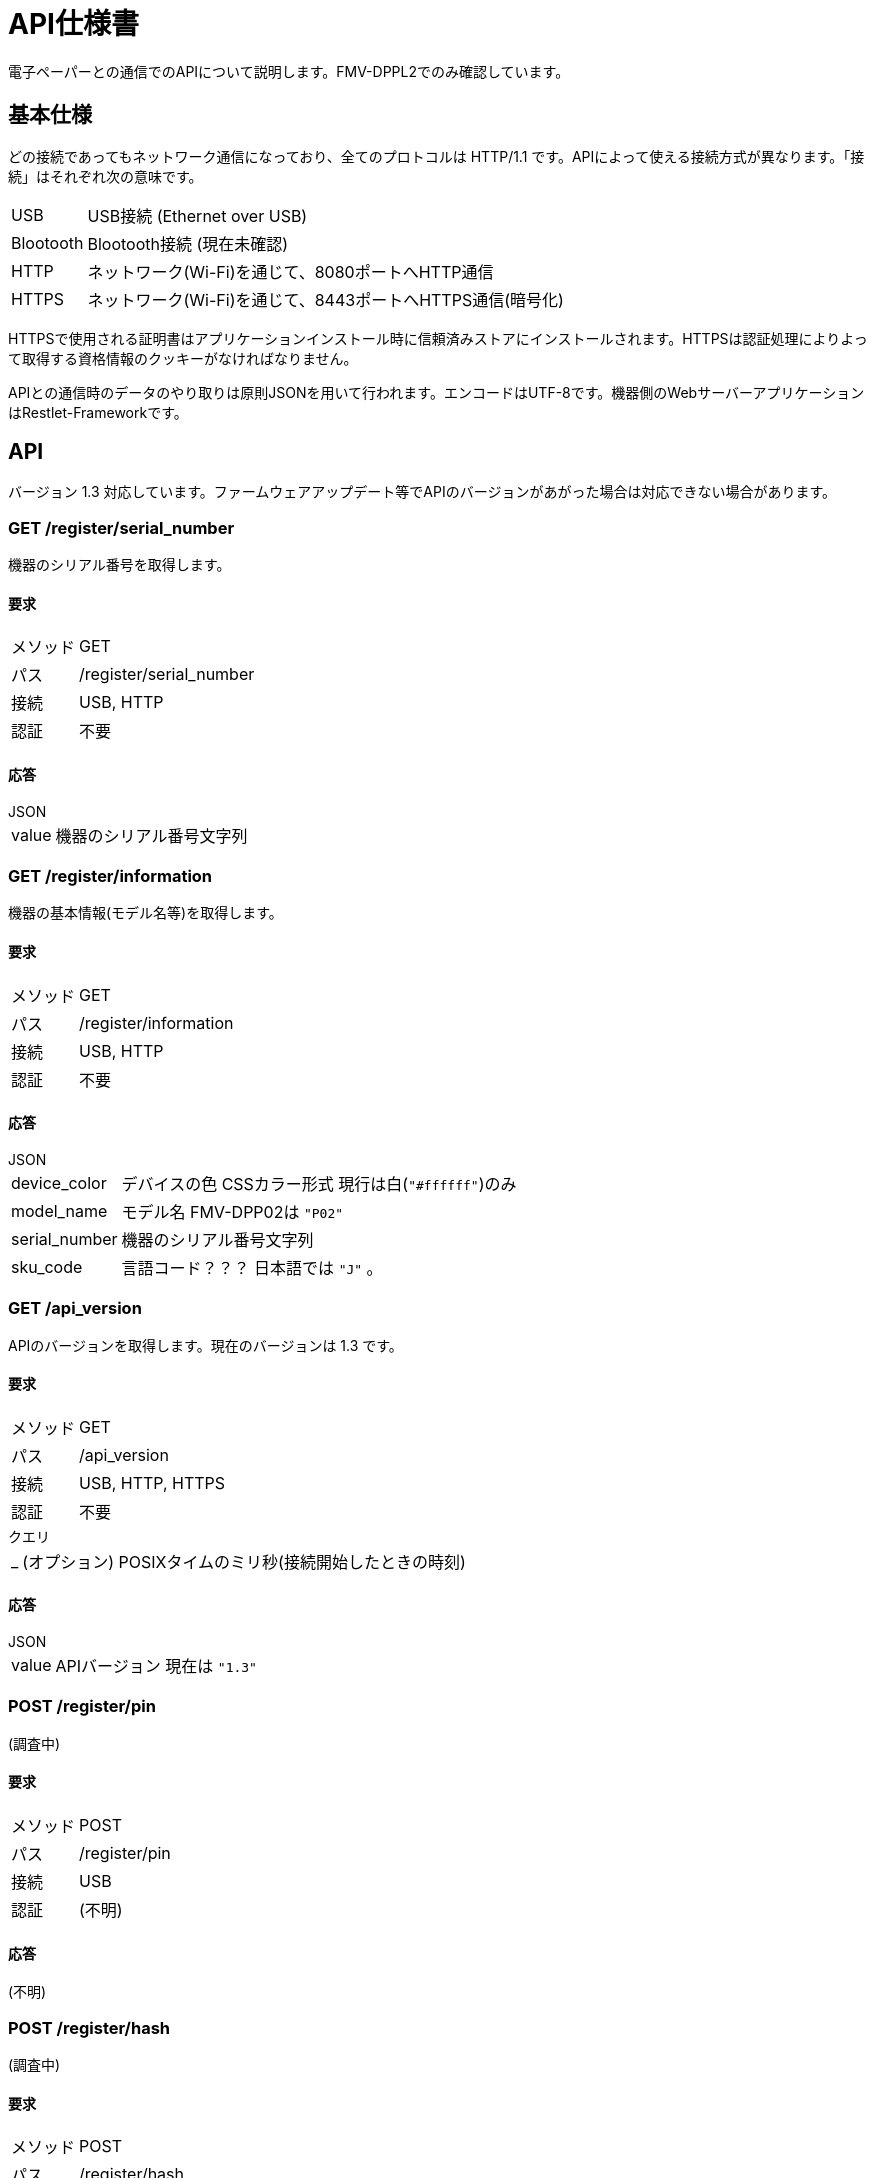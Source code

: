 = API仕様書

電子ペーパーとの通信でのAPIについて説明します。FMV-DPPL2でのみ確認しています。

== 基本仕様

どの接続であってもネットワーク通信になっており、全てのプロトコルは HTTP/1.1 です。APIによって使える接続方式が異なります。「接続」はそれぞれ次の意味です。

[horizontal]
USB:: USB接続 (Ethernet over USB)
Blootooth:: Blootooth接続 (現在未確認)
HTTP:: ネットワーク(Wi-Fi)を通じて、8080ポートへHTTP通信
HTTPS:: ネットワーク(Wi-Fi)を通じて、8443ポートへHTTPS通信(暗号化)

HTTPSで使用される証明書はアプリケーションインストール時に信頼済みストアにインストールされます。HTTPSは認証処理によりよって取得する資格情報のクッキーがなければなりません。

APIとの通信時のデータのやり取りは原則JSONを用いて行われます。エンコードはUTF-8です。機器側のWebサーバーアプリケーションはRestlet-Frameworkです。

== API

バージョン 1.3 対応しています。ファームウェアアップデート等でAPIのバージョンがあがった場合は対応できない場合があります。

=== GET /register/serial_number

機器のシリアル番号を取得します。

==== 要求

[horizontal]
メソッド:: GET
パス:: /register/serial_number
接続:: USB, HTTP
認証:: 不要

==== 応答

.JSON
[horizontal]
value:: 機器のシリアル番号文字列

=== GET /register/information

機器の基本情報(モデル名等)を取得します。

==== 要求

[horizontal]
メソッド:: GET
パス:: /register/information
接続:: USB, HTTP
認証:: 不要

==== 応答

.JSON
[horizontal]
device_color:: デバイスの色 CSSカラー形式 現行は白(`"#ffffff"`)のみ
model_name:: モデル名 FMV-DPP02は `"P02"`
serial_number:: 機器のシリアル番号文字列
sku_code:: 言語コード？？？ 日本語では `"J"` 。

=== GET /api_version

APIのバージョンを取得します。現在のバージョンは 1.3 です。

==== 要求

[horizontal]
メソッド:: GET
パス:: /api_version
接続:: USB, HTTP, HTTPS
認証:: 不要

.クエリ
[horizontal]
_:: (オプション) POSIXタイムのミリ秒(接続開始したときの時刻)

==== 応答

.JSON
[horizontal]
value:: APIバージョン 現在は `"1.3"`

=== POST /register/pin

(調査中)

==== 要求

[horizontal]
メソッド:: POST
パス:: /register/pin
接続:: USB
認証:: (不明)

==== 応答

(不明)

=== POST /register/hash

(調査中)

==== 要求

[horizontal]
メソッド:: POST
パス:: /register/hash
接続:: USB
認証:: (不明)

==== 応答

(不明)

=== POST /register/ca

(調査中)

==== 要求

[horizontal]
メソッド:: POST
パス:: /register/ca
接続:: USB
認証:: (不明)

==== 応答

(不明)

=== POST /register

(調査中)

==== 要求

[horizontal]
メソッド:: POST
パス:: /register
接続:: USB
認証:: (不明)

==== 応答

(不明)

=== PUT /register/cleanup

(調査中)

==== 要求

[horizontal]
メソッド:: PUT
パス:: /register/cleanup
接続:: USB
認証:: (不明)

==== 応答

(不明)

=== GET /ping

(調査中)

==== 要求

[horizontal]
メソッド:: GET
パス:: /ping
接続:: HTTPS
認証:: 必要

==== 応答

(不明)

== GET /auth/nonce/%UUID%

==== 要求

[horizontal]
メソッド:: GET
パス:: `/auth/nonce/%UUID%`
接続:: HTTPS

`%UUID%` はdeviceid.datに書かれているUUID

==== 応答

.JSON
[horizontal]
nonce:: ノンス(64バイトASCII文字列)

ノンスは `/^[A-Za-z0-9+\/]{64}$/` であるため、暗号論的に安全に生成した48バイトの乱数をBase64でエンコードしていることによって得ていると思われます。しかし、秘密鍵による署名の際は、デコードせずにそのまま文字列データとして扱います。

== PUT /auth

==== 要求

Origin: file://

.JSON
[horizontal]
cliend_id:: `/auth/nonce/%UUID%` で指定したUUID
nonce_signed:: 秘密鍵によるノンスの署名(改行無しのBase64エンコード)

**ノンスはデコードしません。**ハッシュアルゴリズムにはSHA256を使用し、クライアントの秘密鍵で署名します。Rubyで書いた場合、 `Base64.strict_encode64(pkey.sign('sha256', nonce))` となります。

==== 応答

.Cookie
[horizontal]
Credentials:: 資格情報(64バイトASCII文字列)
Domain:: `digitalpaper.local`
Path:: `/`
Secure:: 有効

資格情報は `/^[A-Za-z0-9+\/]{64}$/` であるため、暗号論的に安全に生成した48バイトの乱数をBase64でエンコードしていることによって得ていると思われます。

=== PUT /system/configs/datetime

Origin: file://

[horizontal]
value:: UTCでのXMLスキーマ sprintfにおける"%Y-%m-%dT%H:%M:%SZ"

==== 応答

無し



== その他の応答

=== 認証失敗

[horizontal]
ステータス:: 401 Unauthorized

.JSON
[horizontal]
error_code:: `"40100"`
message:: `"Authentication is required."`

